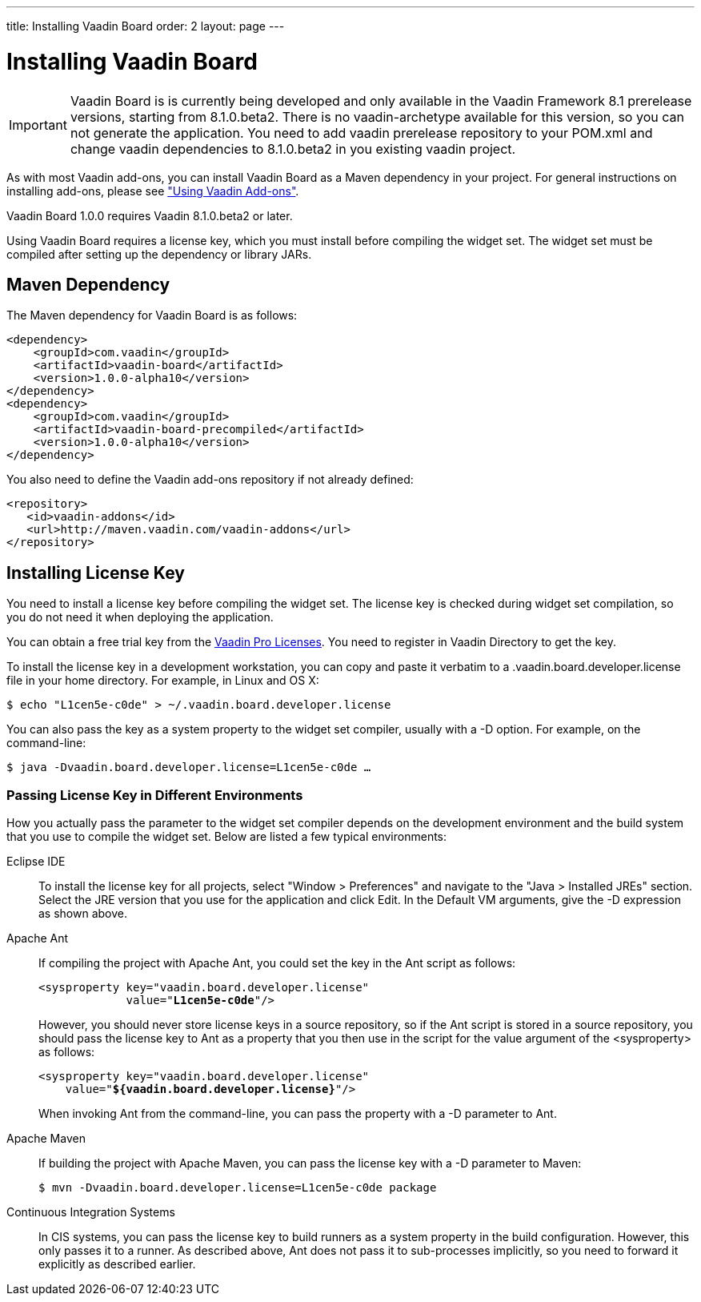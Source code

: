 ---
title: Installing Vaadin Board
order: 2
layout: page
---

[[board.installing]]
= Installing Vaadin Board

IMPORTANT: Vaadin Board is is currently being developed and only available in the Vaadin Framework 8.1 prerelease versions, starting from 8.1.0.beta2.
There is no vaadin-archetype available for this version, so you can not generate the application.
You need to add vaadin prerelease repository to your POM.xml and change vaadin dependencies to 8.1.0.beta2 in you existing vaadin project.

As with most Vaadin add-ons, you can install Vaadin Board as a Maven dependency in your project.
For general instructions on installing add-ons, please see
<<dummy/../../../framework/addons/addons-overview.asciidoc#addons.overview,"Using
Vaadin Add-ons">>.

Vaadin Board 1.0.0 requires Vaadin 8.1.0.beta2 or later.

Using Vaadin Board requires a license key, which you must install before
compiling the widget set. The widget set must be compiled after setting up the
dependency or library JARs.

[[board.installing.maven]]
== Maven Dependency

The Maven dependency for Vaadin Board is as follows:

[subs="normal"]
----
&lt;dependency&gt;
    &lt;groupId&gt;com.vaadin&lt;/groupId&gt;
    &lt;artifactId&gt;vaadin-board&lt;/artifactId&gt;
    &lt;version&gt;[replaceable]##1.0.0-alpha10##&lt;/version&gt;
&lt;/dependency&gt;
&lt;dependency&gt;
    &lt;groupId&gt;com.vaadin&lt;/groupId&gt;
    &lt;artifactId&gt;vaadin-board-precompiled&lt;/artifactId&gt;
    &lt;version&gt;[replaceable]##1.0.0-alpha10##&lt;/version&gt;
&lt;/dependency&gt;
----
You also need to define the Vaadin add-ons repository if not already defined:

[source,xml]
----
<repository>
   <id>vaadin-addons</id>
   <url>http://maven.vaadin.com/vaadin-addons</url>
</repository>
----

[[board.installing.license]]
== Installing License Key

You need to install a license key before compiling the widget set. The license
key is checked during widget set compilation, so you do not need it when
deploying the application.

You can obtain a free trial key from the
link:https://vaadin.com/pro/licenses[Vaadin Pro Licenses].
You need to register in Vaadin Directory to get the key.

To install the license key in a development workstation, you can copy and paste
it verbatim to a [filename]#.vaadin.board.developer.license# file in your home
directory. For example, in Linux and OS X:

[subs="normal"]
[source,xml]
----
[prompt]#$# [command]#echo# "[replaceable]##L1cen5e-c0de##" &gt; [parameter]#~/.vaadin.board.developer.license#
----
You can also pass the key as a system property to the widget set compiler,
usually with a [literal]#++-D++# option. For example, on the command-line:

[subs="normal"]
[source,xml]
----
[prompt]#$# [command]#java# -D[parameter]##vaadin.board.developer.license##=[replaceable]##L1cen5e-c0de## ...
----
ifdef::web[]
See link:https://vaadin.com/directory/help/installing-cval-license[the CVAL
license key installation instructions] for more details.
endif::web[]

[[board.installing.license.environments]]
=== Passing License Key in Different Environments

How you actually pass the parameter to the widget set compiler depends on the
development environment and the build system that you use to compile the widget
set. Below are listed a few typical environments:

Eclipse IDE:: To install the license key for all projects, select "Window > Preferences" and
navigate to the "Java > Installed JREs" section. Select the JRE version that you
use for the application and click [guibutton]#Edit#. In the [guilabel]#Default
VM arguments#, give the [parameter]#-D# expression as shown above.

Apache Ant:: If compiling the project with Apache Ant, you could set the key in the Ant
script as follows:


+
[subs="normal"]
[source,xml]
----
&lt;sysproperty key="vaadin.board.developer.license"
             value="**L1cen5e-c0de**"/&gt;
----
+
However, you should never store license keys in a source repository, so if the
Ant script is stored in a source repository, you should pass the license key to
Ant as a property that you then use in the script for the value argument of the
[literal]#++<sysproperty>++# as follows:


+
[subs="normal"]
[source,xml]
----
&lt;sysproperty key="vaadin.board.developer.license"
    value="**${vaadin.board.developer.license}**"/&gt;
----
+
When invoking Ant from the command-line, you can pass the property with a
[parameter]#-D# parameter to Ant.

Apache Maven:: If building the project with Apache Maven, you can pass the license key with a
[literal]#++-D++# parameter to Maven:


+
[subs="normal"]
[source,xml]
----
[prompt]#$# [command]#mvn# -D[parameter]##vaadin.board.developer.license##=[replaceable]##L1cen5e-c0de## package
----
Continuous Integration Systems:: In CIS systems, you can pass the license key to build runners as a system
property in the build configuration. However, this only passes it to a runner.
As described above, Ant does not pass it to sub-processes implicitly, so you
need to forward it explicitly as described earlier.
